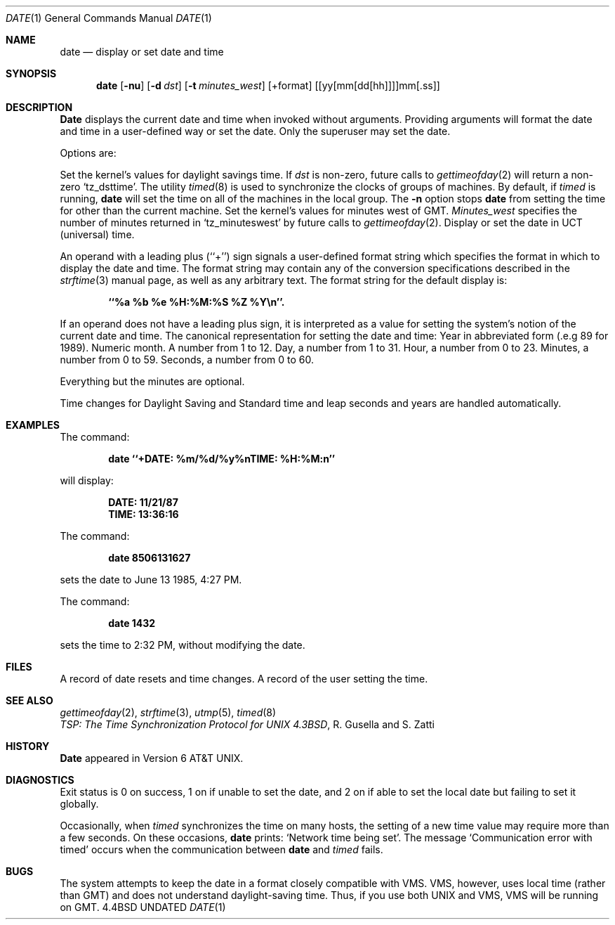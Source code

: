 .\" Copyright (c) 1980, 1990 The Regents of the University of California.
.\" All rights reserved.
.\"
.\" %sccs.include.redist.man%
.\"
.\"     @(#)date.1	6.11 (Berkeley) %G%
.\"
.Dd 
.Dt DATE 1
.Os BSD 4.4
.Sh NAME
.Nm date
.Nd display or set date and time
.Sh SYNOPSIS
.Nm date
.Op Fl nu
.Op Fl d Ar dst
.Op Fl t Ar minutes_west
.Op +format
.Op [yy[mm[dd[hh]]]]mm[\&.ss]
.Sh DESCRIPTION
.Nm Date
displays the current date and time when invoked without arguments.
Providing arguments will format the date and time in a user-defined
way or set the date.
Only the superuser may set the date.
.Pp
Options are:
.Pp
.Tw Ds
.Tp Fl d
Set the kernel's values for daylight savings time.
If
.Ar dst
is non-zero, future calls
to
.Xr gettimeofday 2
will return a non-zero
.Ql tz_dsttime  .
.Tp Fl n
The utility
.Xr timed 8
is used to synchronize the clocks of groups of machines.
By default, if
.Xr timed
is running,
.Nm date
will set the time on all of the machines in the local group.
The
.Fl n
option stops
.Nm date
from setting the time for other than the current machine.
.Tp Fl t
Set the kernel's values for minutes west of GMT.
.Ar Minutes_west
specifies the number of minutes returned in
.Ql tz_minuteswest  
by future calls to
.Xr gettimeofday 2 .
.Tp Fl u
Display or set the date in UCT (universal) time.
.Tp
.Pp
An operand with a leading plus (``+'') sign signals a user-defined format
string which specifies the format in which to display the date and time.
The format string may contain any of the conversion specifications described
in the 
.Xr strftime 3
manual page, as well as any arbitrary text.
The format string for the default display is:
.Pp
.Dl ``%a %b %e %H:%M:%S %Z %Y\en''.
.Pp
If an operand does not have a leading plus sign, it is interpreted as
a value for setting the system's notion of the current date and time.
The canonical representation for setting the date and time:
.Dw Ds
.Dp Ar yy
Year in abbreviated form (.e.g 89 for 1989).
.Dp Ar mm
Numeric month.
A number from 1 to 12.
.Dp Ar dd
Day, a number from 1 to 31.
.Dp Ar hh
Hour, a number from 0 to 23.
.Dp Ar mm
Minutes, a number from 0 to 59.
.Dp Ar .ss
Seconds, a number from 0 to 60.
.Dp
.Pp
Everything but the minutes are optional.
.Pp
Time changes for Daylight Saving and Standard time and leap seconds
and years are handled automatically.
.Sh EXAMPLES
The command:
.Pp
.Dl date ``+DATE: %m/%d/%y%nTIME: %H:%M:n''
.Pp
will display:
.Pp
.Dl DATE: 11/21/87
.Dl TIME: 13:36:16
.Pp
The command:
.Pp
.Dl date 8506131627
.Pp
sets the date to June 13 1985, 4:27 PM.
.Pp
The command:
.Pp
.Dl date 1432
.Pp
sets the time to 2:32 PM, without modifying the date.
.Sh FILES
.Dw /var/log/messages
.Di L
.Dp Pa /var/log/wtmp
A record of date resets and time changes.
.Dp Pa /var/log/messages
A record of the user setting the time.
.Sh SEE ALSO
.Xr gettimeofday 2 ,
.Xr strftime 3 ,
.Xr utmp 5 ,
.Xr timed 8
.br
.Em TSP:\ The\ Time\ Synchronization Protocol
.Em for UNIX 4.3BSD ,
R. Gusella
and\ S.\ Zatti
.Sh HISTORY
.Nm Date
appeared in Version 6 AT&T UNIX.
.Sh DIAGNOSTICS
Exit status is 0 on success, 1 on if unable to set the date, and 2 on
if able to set the local date but failing to set it globally.
.Pp
Occasionally, when
.Xr timed
synchronizes the time on many hosts, the setting of a new time value may
require more than a few seconds.
On these occasions,
.Nm date
prints: `Network time being set'.
The message `Communication error with timed' occurs when the communication
between
.Nm date
and
.Xr timed
fails.
.Sh BUGS
The system attempts to keep the date in a format closely compatible
with VMS.
VMS, however, uses local time (rather than GMT) and does not understand
daylight-saving time.
Thus, if you use both UNIX and VMS, VMS will be running on GMT.
